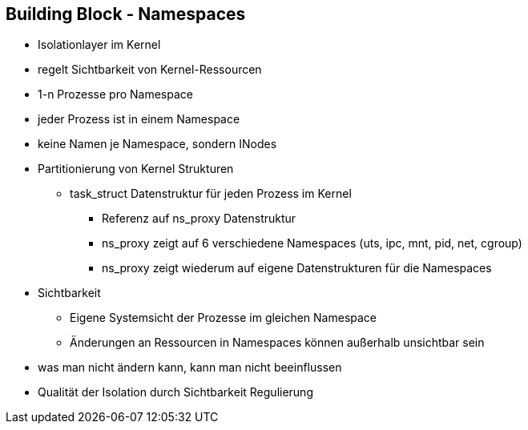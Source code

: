 ifndef::imagesdir[:imagesdir: ../images]
== Building Block - Namespaces

[%step]
* Isolationlayer im Kernel
* regelt Sichtbarkeit von Kernel-Ressourcen
* 1-n Prozesse pro Namespace
* jeder Prozess ist in einem Namespace
* keine Namen je Namespace, sondern INodes

[.notes]
--
* Partitionierung von Kernel Strukturen
** task_struct Datenstruktur für jeden Prozess im Kernel
*** Referenz auf ns_proxy Datenstruktur
*** ns_proxy zeigt auf 6 verschiedene Namespaces (uts, ipc, mnt, pid, net, cgroup)
*** ns_proxy zeigt wiederum auf eigene Datenstrukturen für die Namespaces
* Sichtbarkeit
** Eigene Systemsicht der Prozesse im gleichen Namespace
** Änderungen an Ressourcen in Namespaces können außerhalb unsichtbar sein
* was man nicht ändern kann, kann man nicht beeinflussen
* Qualität der Isolation durch Sichtbarkeit Regulierung
--